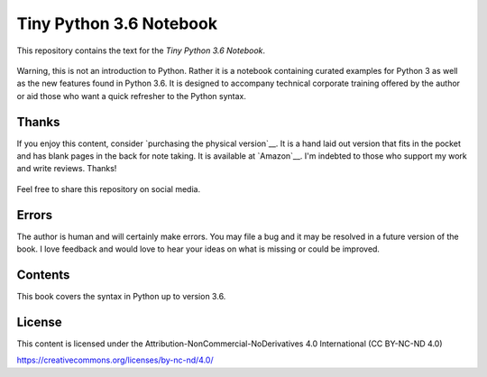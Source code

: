 ==========================
 Tiny Python 3.6 Notebook
==========================

This repository contains the text for the *Tiny Python 3.6 Notebook*.

.. figure::   img/tinypy36-iso.png
   :width: 50 %

Warning, this is not an introduction to Python. Rather it is a notebook
containing curated examples for Python 3 as well as the new features found in
Python 3.6. It is designed to accompany technical corporate training offered by
the author or aid those who want a quick refresher to the Python syntax.

Thanks
-------

If you enjoy this content, consider `purchasing the physical version`__. It is a
hand laid out version that fits in the pocket and has blank pages in the back
for note taking. It is available at `Amazon`__. I'm indebted to those who
support my work and write reviews. Thanks!

.. _purchasing the physical version: https://www.amazon.com/dp/1542883253/ref=as_li_ss_il?ie=UTF8&qid=1487086306&sr=8-7&keywords=python+3.6&linkCode=li2&tag=hairysuncom-20&linkId=5bed517e28e53633e149006968a55f67

.. _Amazon: https://www.amazon.com/dp/1542883253/ref=as_li_ss_il?ie=UTF8&qid=1487086306&sr=8-7&keywords=python+3.6&linkCode=li2&tag=hairysuncom-20&linkId=5bed517e28e53633e149006968a55f67

.. figure:: img/book.jpg
  :width: 50 %

Feel free to share this repository on social media.


Errors
----------

The author is human and will certainly make errors. You may file a bug and
it may be resolved in a future version of the book. I love feedback and would
love to hear your ideas on what is missing or could be improved.

Contents
----------

This book covers the syntax in Python up to version 3.6.

License
--------

This content is licensed under the Attribution-NonCommercial-NoDerivatives 4.0 International (CC BY-NC-ND 4.0)

https://creativecommons.org/licenses/by-nc-nd/4.0/
